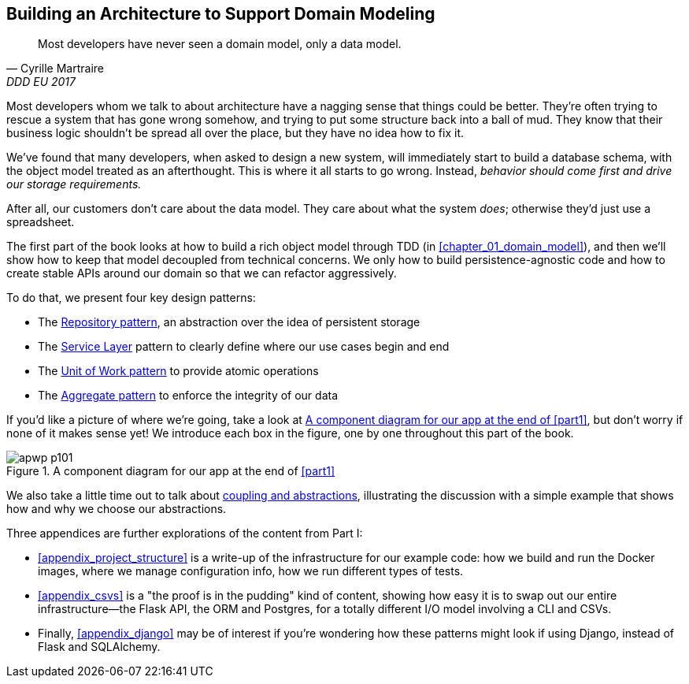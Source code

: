 [role="pagenumrestart"]
[[part1]]
[part]
== Building an Architecture to Support Domain Modeling


[quote, Cyrille Martraire, DDD EU 2017]
____
Most developers have never seen a domain model, only a data model.
____

Most developers whom we talk to about architecture have a nagging sense that
things could be better. They're often trying to rescue a system that has gone
wrong somehow, and trying to put some structure back into a ball of mud.
They know that their business logic shouldn't be spread all over the place,
but they have no idea how to fix it.

We've found that many developers, when asked to design a new system, will
immediately start to build a database schema, with the object model treated
as an afterthought. This is where it all starts to go wrong. Instead, _behavior
should come first and drive our storage requirements._

After all, our customers don't care about the data model. They care about what
the system _does_; otherwise they'd just use a spreadsheet.

The first part of the book looks at how to build a rich object model
through TDD (in <<chapter_01_domain_model>>), and then we'll show how
to keep that model decoupled from technical concerns. We only how to build
persistence-agnostic code and how to create stable APIs around our domain so
that we can refactor aggressively.

To do that, we present four key design patterns:

* The <<chapter_02_repository,Repository pattern>>, an abstraction over the
  idea of persistent storage

* The <<chapter_04_service_layer,Service Layer>> pattern to clearly define where our
  use cases begin and end

* The <<chapter_06_uow,Unit of Work pattern>> to provide atomic operations

* The <<chapter_07_aggregate,Aggregate pattern>> to enforce the integrity
  of our data

If you'd like a picture of where we're going, take a look at
<<part1_components_diagram>>, but don't worry if none of it makes sense
yet!  We introduce each box in the figure, one by one throughout this part of the book.

[[part1_components_diagram]]
.A component diagram for our app at the end of <<part1>>
image::images/apwp_p101.png[]

We also take a little time out to talk about
<<chapter_03_abstractions,coupling and abstractions>>, illustrating the
discussion with a simple example that shows how and why we choose our
abstractions.

Three appendices are further explorations of the content from Part I:

* <<appendix_project_structure>> is a write-up of the infrastructure for our example
  code: how we build and run the Docker images, where we manage configuration
  info,  how we run different types of tests.

* <<appendix_csvs>> is a "the proof is in the pudding" kind of content, showing
  how easy it is to swap out our entire infrastructure--the Flask API, the
  ORM and Postgres, for a totally different I/O model involving a CLI and
  CSVs.

* Finally, <<appendix_django>> may be of interest if you're wondering how these
  patterns might look if using Django, instead of Flask and SQLAlchemy.
